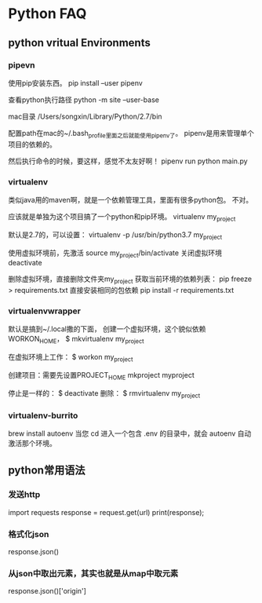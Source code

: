* Python FAQ
** python vritual Environments
*** pipevn
    使用pip安装东西。
    pip install --user pipenv

    查看python执行路径
    python -m site --user-base

    mac目录
    /Users/songxin/Library/Python/2.7/bin

    配置path在mac的~/.bash_profile里面之后就能使用pipenv了。
    pipenv是用来管理单个项目的依赖的。

    然后执行命令的时候，要这样，感觉不太友好啊！
    pipenv run python main.py
*** virtualenv
    类似java用的maven啊，就是一个依赖管理工具，里面有很多python包。
    不对。

    应该就是单独为这个项目搞了一个python和pip环境。
    virtualenv my_project

    默认是2.7的，可以设置：
    virtualenv -p /usr/bin/python3.7 my_project

    使用虚拟环境前，先激活
    source my_project/bin/activate
    关闭虚拟环境
    deactivate

    删除虚拟环境，直接删除文件夹my_project
    获取当前环境的依赖列表：
    pip freeze > requirements.txt
    直接安装相同的包依赖
    pip install -r requirements.txt
*** virtualenvwrapper
    默认是搞到~/.local撒的下面，
    创建一个虚拟环境，这个貌似依赖WORKON_HOME，
    $ mkvirtualenv my_project

    在虚拟环境上工作：
    $ workon my_project

    创建项目：需要先设置PROJECT_HOME
    mkproject myproject

    停止是一样的：
    $ deactivate
    删除：
    $ rmvirtualenv my_project
*** virtualenv-burrito
    brew install autoenv
    当您 cd 进入一个包含 .env 的目录中，就会 autoenv 自动激活那个环境。
** python常用语法
*** 发送http
    import requests
    response = request.get(url)
    print(response);
*** 格式化json
    response.json()
*** 从json中取出元素，其实也就是从map中取元素
    response.json()['origin']
